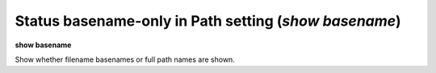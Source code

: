 .. index:: show; basename
.. _show_basename:

Status basename-only in Path setting (`show basename`)
------------------------------------------------------

**show basename**

Show whether filename basenames or full path names are shown.

.. seealso::

   :ref:`set basename <set_basename>`
